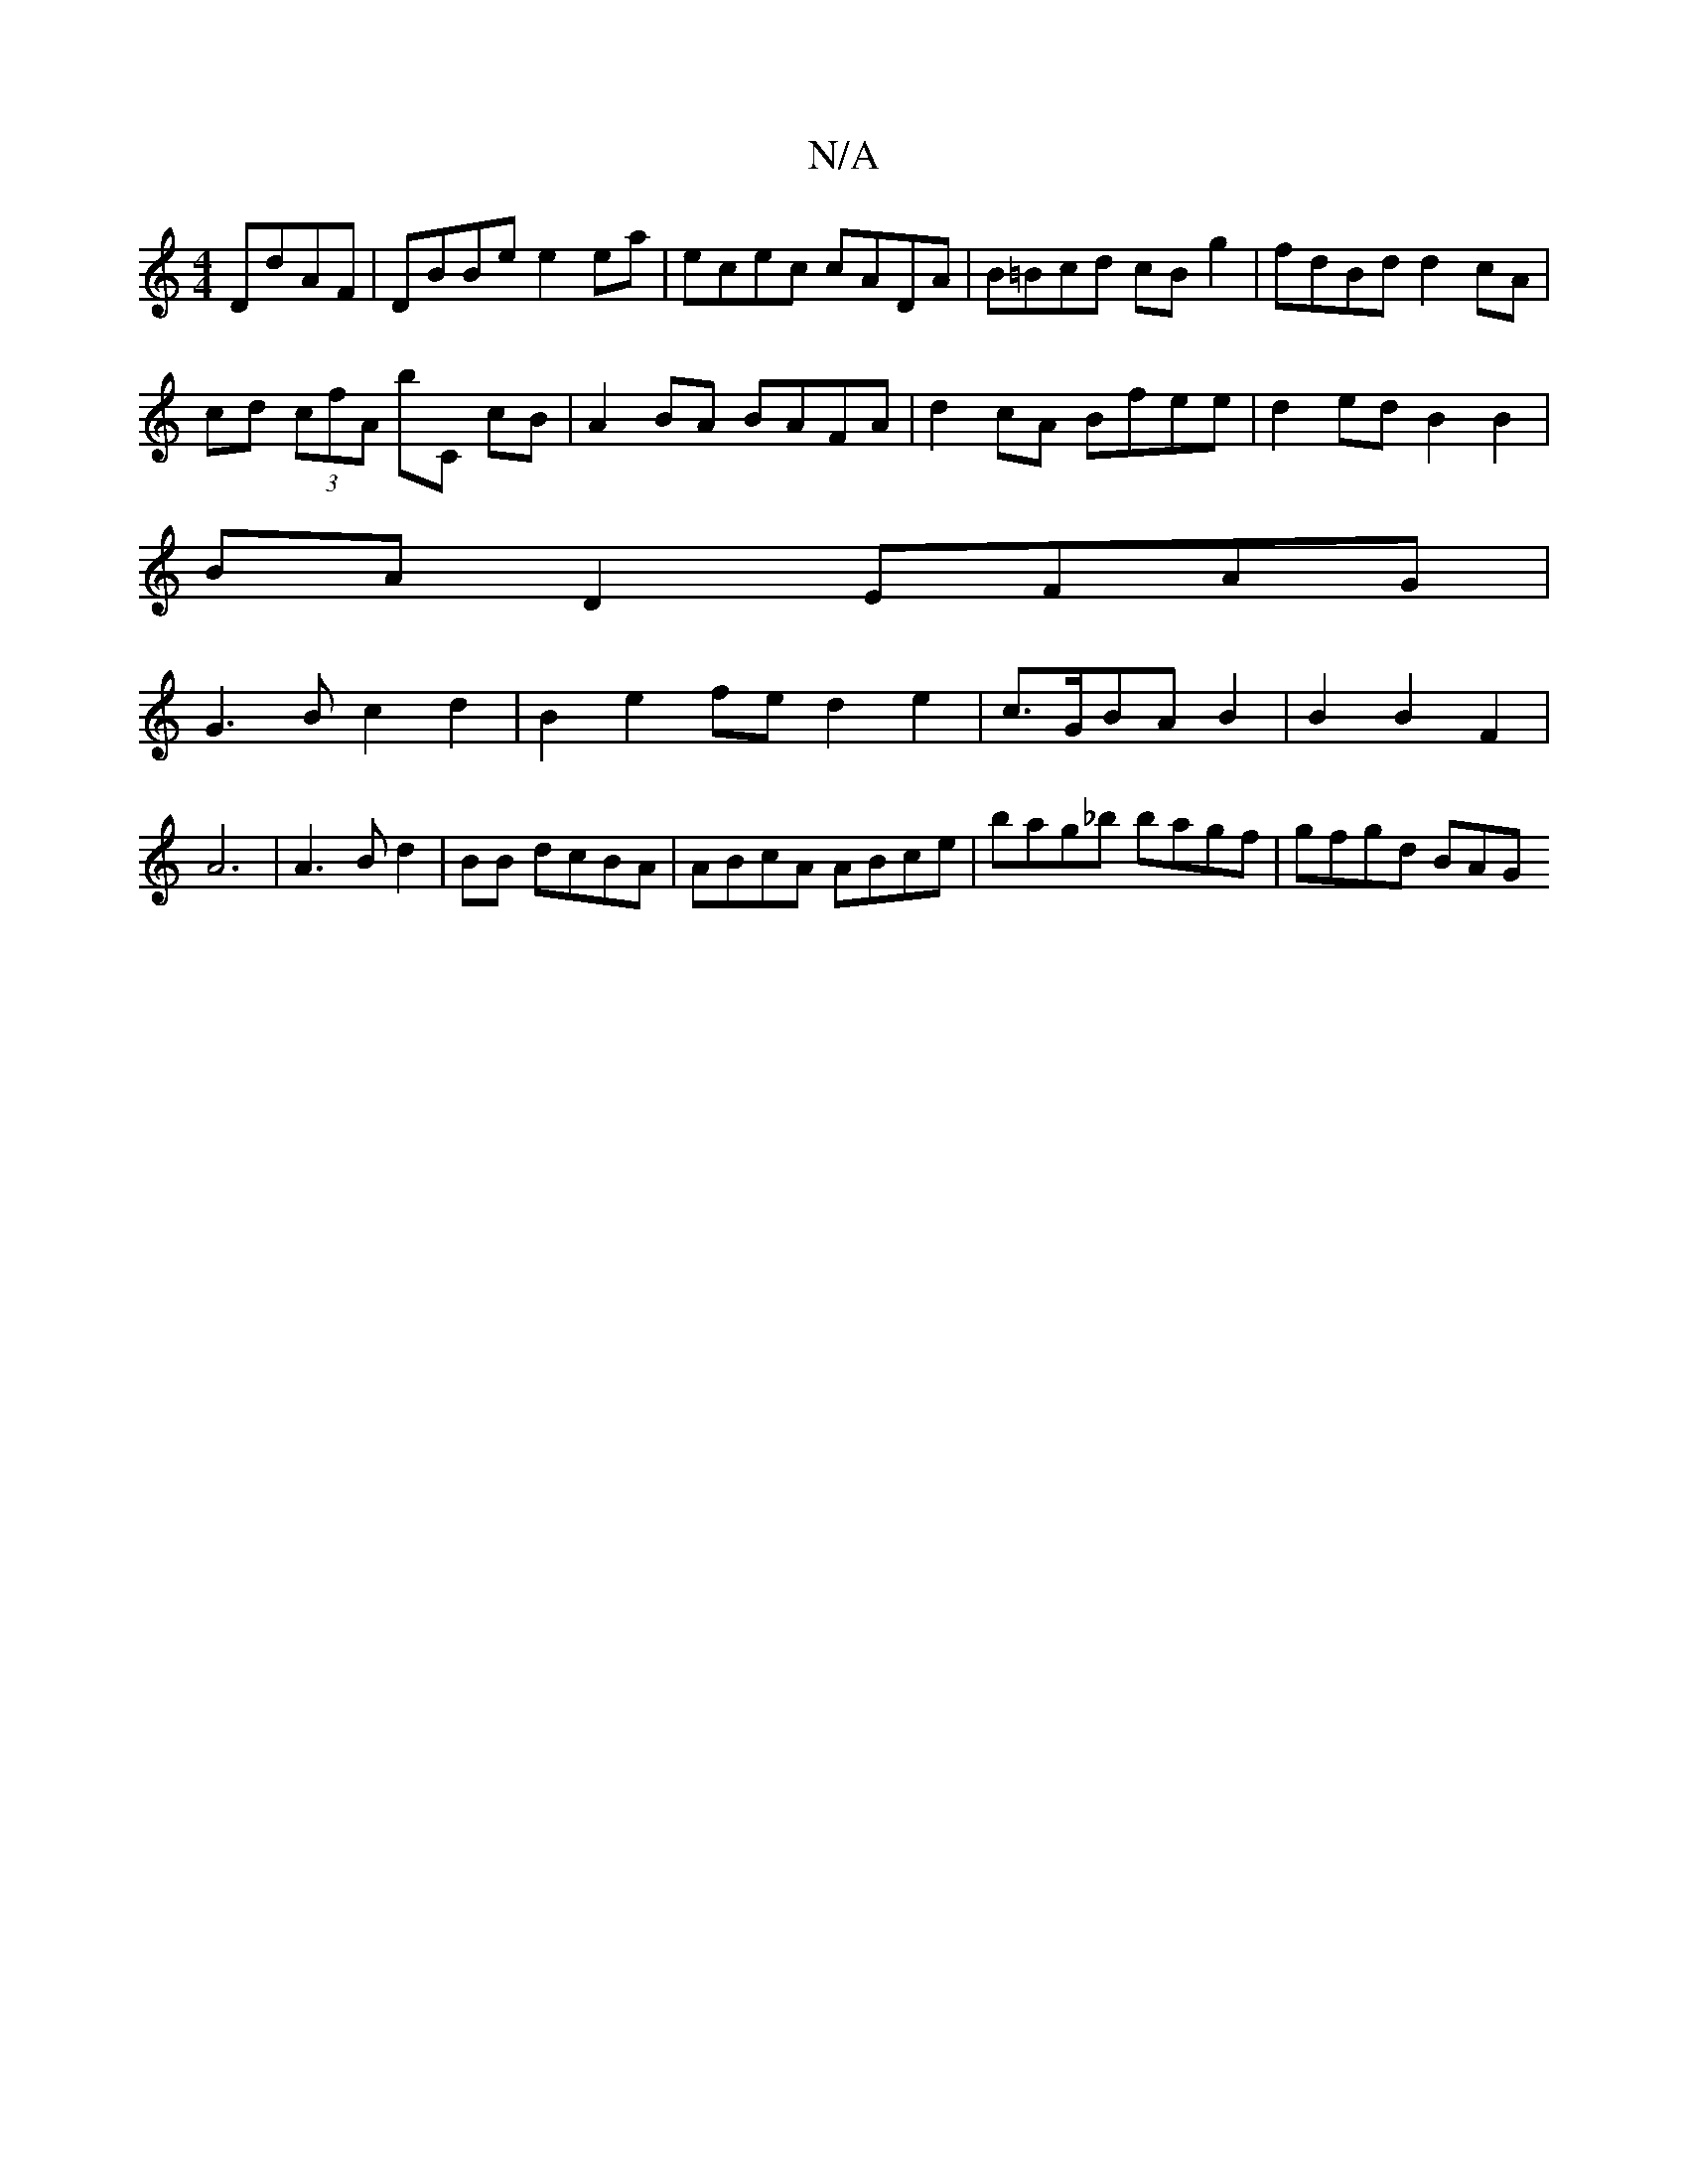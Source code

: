 X:1
T:N/A
M:4/4
R:N/A
K:Cmajor
 DdAF|DBBe e2ea|ecec cADA|B=Bcd cBg2|fdBd d2cA|
cd (3cfA bC cB|A2 BA BAFA|d2cA Bfee|d2ed B2B2|
BAD2 EFAG|
G3B c2d2|B2 e2fe d2 e2 |c>GBA B2|B2 B2F2|A6|A3B d2|BB dcBA | ABcA ABce | bag_b bagf | gfgd BAG